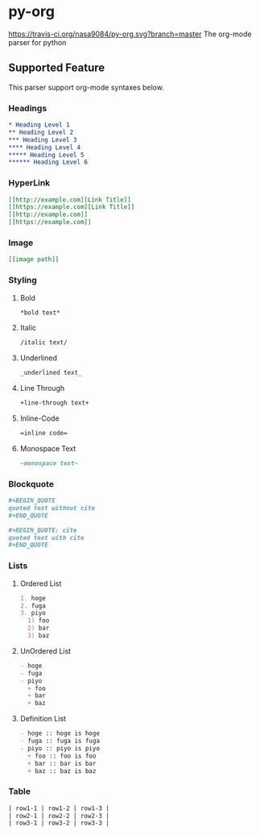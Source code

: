 * py-org
[[https://travis-ci.org/nasa9084/py-org.svg?branch=master]]
The org-mode parser for python

** Supported Feature
This parser support org-mode syntaxes below.

*** Headings
#+BEGIN_SRC org
* Heading Level 1
** Heading Level 2
*** Heading Level 3
**** Heading Level 4
***** Heading Level 5
****** Heading Level 6
#+END_SRC

*** HyperLink
#+BEGIN_SRC org
[[http://example.com][Link Title]]
[[https://example.com][Link Title]]
[[http://example.com]]
[[https://example.com]]
#+END_SRC

*** Image
#+BEGIN_SRC org
[[image path]]
#+END_SRC

*** Styling
**** Bold
#+BEGIN_SRC org
*bold text*
#+END_SRC

**** Italic
#+BEGIN_SRC org
/italic text/
#+END_SRC

**** Underlined
#+BEGIN_SRC org
_underlined text_
#+END_SRC

**** Line Through
#+BEGIN_SRC org
+line-through text+
#+END_SRC

**** Inline-Code
#+BEGIN_SRC org
=inline code=
#+END_SRC

**** Monospace Text
#+BEGIN_SRC org
~monospace text~
#+END_SRC

*** Blockquote
#+BEGIN_SRC org
,#+BEGIN_QUOTE
quoted text without cite
,#+END_QUOTE

,#+BEGIN_QUOTE: cite
quoted text with cite
,#+END_QUOTE
#+END_SRC

*** Lists
**** Ordered List
#+BEGIN_SRC org
1. hoge
2. fuga
3. piyo
  1) foo
  2) bar
  3) baz
#+END_SRC

**** UnOrdered List
#+BEGIN_SRC org
- hoge
- fuga
- piyo
  + foo
  + bar
  + baz
#+END_SRC

**** Definition List
#+BEGIN_SRC org
- hoge :: hoge is hoge
- fuga :: fuga is fuga
- piyo :: piyo is piyo
  + foo :: foo is foo
  + bar :: bar is bar
  + baz :: baz is baz
#+END_SRC


*** Table
#+BEGIN_SRC org
| row1-1 | row1-2 | row1-3 |
| row2-1 | row2-2 | row2-3 |
| row3-1 | row3-2 | row3-3 |
#+END_SRC
